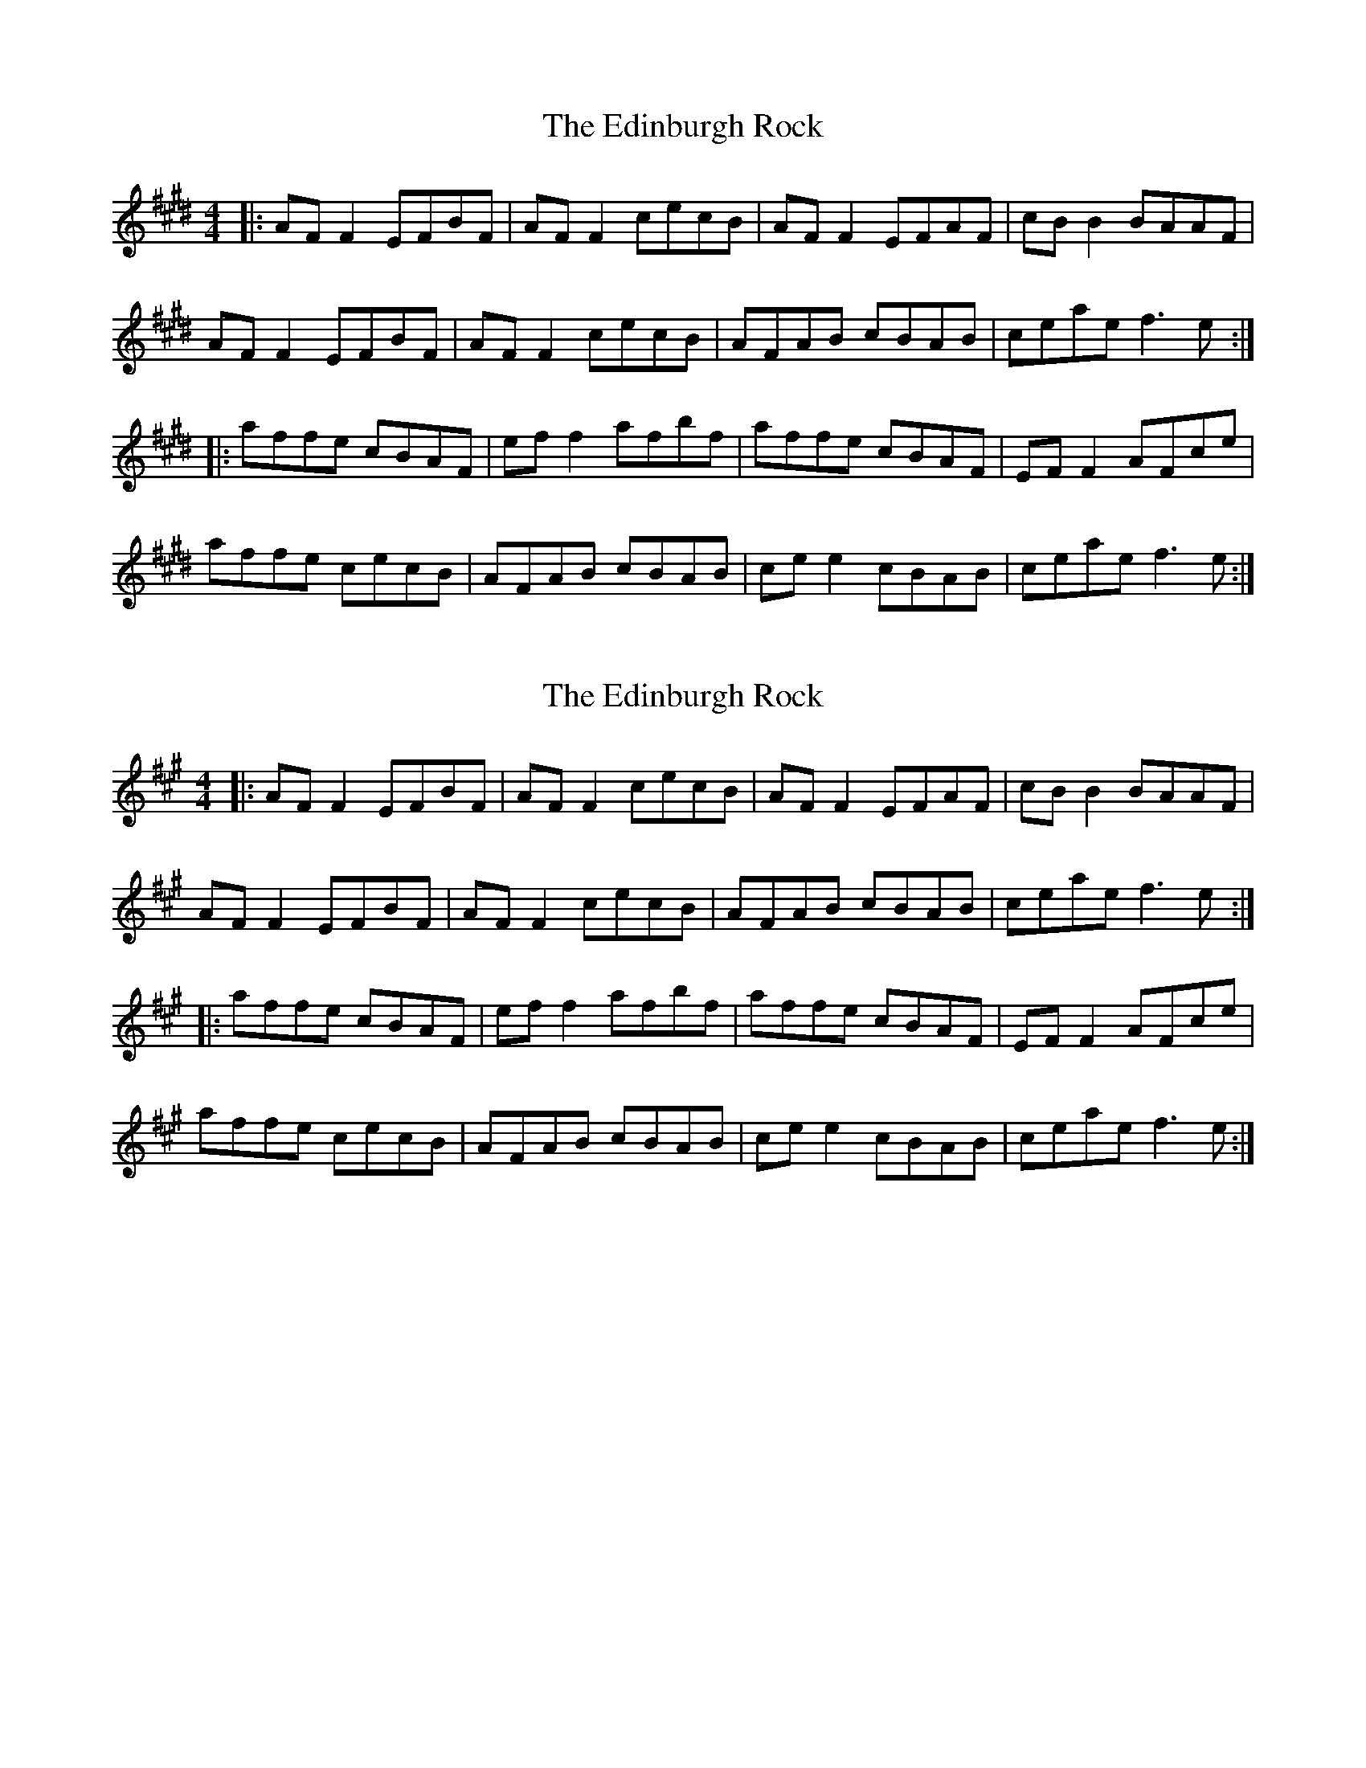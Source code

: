 X: 1
T: Edinburgh Rock, The
Z: michael_coleman
S: https://thesession.org/tunes/5450#setting5450
R: reel
M: 4/4
L: 1/8
K: Emaj
|: AF F2 EFBF | AF F2 cecB | AF F2 EFAF | cB B2 BAAF|
AF F2 EFBF | AF F2 cecB | AFAB cBAB | ceae f3 e:|
|: affe cBAF | ef f2 afbf | affe cBAF | EF F2 AFce|
affe cecB | AFAB cBAB | ce e2 cBAB | ceae f3 e :|
X: 2
T: Edinburgh Rock, The
Z: Tøm
S: https://thesession.org/tunes/5450#setting20736
R: reel
M: 4/4
L: 1/8
K: Amaj
|: AF F2 EFBF | AF F2 cecB | AF F2 EFAF | cB B2 BAAF|
AF F2 EFBF | AF F2 cecB | AFAB cBAB | ceae f3 e:|
|: affe cBAF | ef f2 afbf | affe cBAF | EF F2 AFce|
affe cecB | AFAB cBAB | ce e2 cBAB | ceae f3 e :|
X: 3
T: Edinburgh Rock, The
Z: Tøm
S: https://thesession.org/tunes/5450#setting21631
R: reel
M: 4/4
L: 1/8
K: Emaj
|: AF F2 EFBF | AF F2 cecB | AF F2 EFAF | cB B2 BAAF|
AF F2 EFBF | AF F2 cecB | AFAB cBAB | ceae f3 e:|
|: affe cBAF | ef f2 afbf | affe cBAF | EF F2 AFce|
affe cecB | AFAB =cBAB |=cBAB =cBAB |=c2 ^ce f3e :|
X: 4
T: Edinburgh Rock, The
Z: JACKB
S: https://thesession.org/tunes/5450#setting22886
R: reel
M: 4/4
L: 1/8
K: Emaj
|: AF F2 EFBF | AF F2 cecB | AF F2 EFAF | cB B2 BAAF|
AF F2 EFBF | AF F2 cecB | AFAB cBAB | ceae f3 e:|
|: affe cBAF | ef f2 afbf | affe cBAF | EF F2 AFce|
affe c3B | AFAB cBAB | ce e2 cBAB | ceae f3 e :|
X: 5
T: Edinburgh Rock, The
Z: JACKB
S: https://thesession.org/tunes/5450#setting27929
R: reel
M: 4/4
L: 1/8
K: Emin
|: GE E2 DEAE | GE E2 BdBA | GE E2 DEGE | BA A2 AGGE|
GE E2 DEAE | GE E2 BdBA | GEGA BAGA | Bdgd e3 d:|
|: geed BAGE | de e2 geae | geed BAGE | DE E2 GEBd|
geed B3A | GEGA BAGA | Bd d2 BAGA | Bdgd e3 d :|
